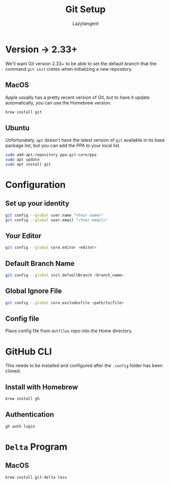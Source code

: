 #+title: Git Setup
#+author: Lazytangent
#+filetags: :git:github:setup:

* Version -> 2.33+
We'll want Git version 2.33+ to be able to set the default branch that the
command =git init= cretes when initializing a new repository.

** MacOS
Apple usually has a pretty recent version of Git, but to have it update
automatically, you can use the Homebrew version.

#+begin_src bash
brew install git
#+end_src
** Ubuntu
Unfortunately, =apt= doesn't have the latest version of =git= available in its
base package list, but you can add the PPA to your local list.

#+begin_src bash
sudo add-apt-repository ppa:git-core/ppa
sudo apt update
sudo apt install git
#+end_src
* Configuration
** Set up your identity
#+begin_src bash
git config --global user.name "<Your name>"
git config --global user.email "<Your email>"
#+end_src
** Your Editor
#+begin_src bash
git config --global core.editor <editor>
#+end_src

** Default Branch Name
#+begin_src bash
git config --global init.defaultBranch <branch_name>
#+end_src

** Global Ignore File
#+begin_src bash
git config --global core.excludesfile <path/to/file>
#+end_src
** Config file
Place config file from =dotfiles= repo into the Home directory.

* GitHub CLI
This needs to be installed and configured after the =.config= folder has been cloned.
** Install with Homebrew
#+begin_src bash
brew install gh
#+end_src

** Authentication
#+begin_src bash
gh auth login
#+end_src
* =Delta= Program
** MacOS
#+begin_src bash
brew install git-delta less
#+end_src
